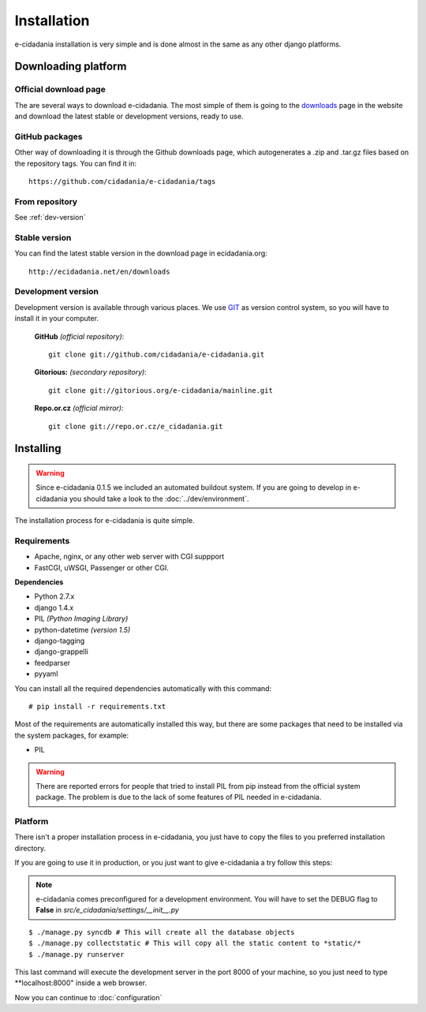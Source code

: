 Installation
============

e-cidadania installation is very simple and is done almost in the same as any
other django platforms.

Downloading platform
--------------------

Official download page
``````````````````````

The are several ways to download e-cidadania. The most simple of them is going
to the `downloads <http://ecidadania.net/en/download/>`_ page in the website
and download the latest stable or development versions, ready to use.

GitHub packages
```````````````

Other way of downloading it is through the Github downloads page, which
autogenerates a .zip and .tar.gz files based on the repository tags. You can
find it in::

    https://github.com/cidadania/e-cidadania/tags

From repository
```````````````

See :ref:`dev-version`

Stable version
``````````````

You can find the latest stable version in the download page in ecidadania.org::

    http://ecidadania.net/en/downloads

.. _dev-version:

Development version
```````````````````

Development version is available through various places. We use `GIT <http://git-scm.com/>`_
as version control system, so you will have to install it in your computer.

    **GitHub** *(official repository)*::

        git clone git://github.com/cidadania/e-cidadania.git

    **Gitorious:** *(secondary repository)*::

        git clone git://gitorious.org/e-cidadania/mainline.git

    **Repo.or.cz** *(official mirror)*::

        git clone git://repo.or.cz/e_cidadania.git

Installing
----------

.. warning:: Since e-cidadania 0.1.5 we included an automated buildout system. If you are going to develop in e-cidadania you should take a look to the :doc:`../dev/environment`.

The installation process for e-cidadania is quite simple.

Requirements
````````````
- Apache, nginx, or any other web server with CGI suppport
- FastCGI, uWSGI, Passenger or other CGI.

**Dependencies**

- Python 2.7.x
- django 1.4.x
- PIL *(Python Imaging Library)*
- python-datetime *(version 1.5)*
- django-tagging
- django-grappelli
- feedparser
- pyyaml

You can install all the required dependencies automatically with this command::

    # pip install -r requirements.txt

Most of the requirements are automatically installed this way, but there are
some packages that need to be installed via the system packages, for example:

* PIL

.. warning:: There are reported errors for people that tried to install PIL from
             pip instead from the official system package. The problem is due to
             the lack of some features of PIL needed in e-cidadania.

Platform
````````
There isn't a proper installation process in e-cidadania, you just have to copy
the files to you preferred installation directory.

If you are going to use it in production, or you just want to give e-cidadania
a try follow this steps:

.. note:: e-cidadania comes preconfigured for a development environment. You
          will have to set the DEBUG flag to **False** in
          *src/e_cidadania/settings/__init__.py*
::

    $ ./manage.py syncdb # This will create all the database objects
    $ ./manage.py collectstatic # This will copy all the static content to *static/*
    $ ./manage.py runserver

This last command will execute the development server in the port 8000 of your
machine, so you just need to type **localhost:8000" inside a web browser.

Now you can continue to :doc:`configuration`
